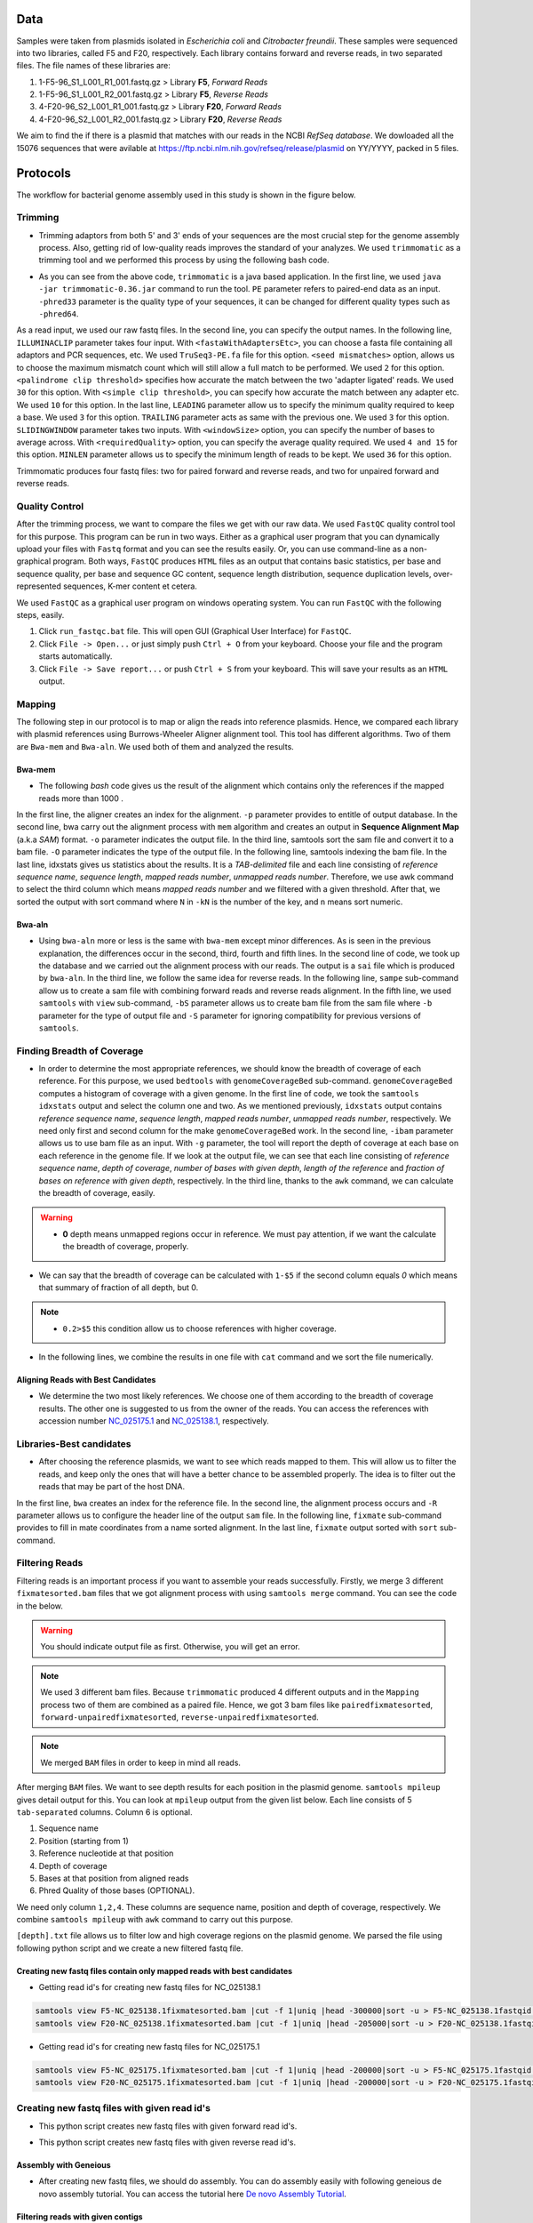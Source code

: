 ====
Data
====
Samples were taken from plasmids isolated in *Escherichia coli* and *Citrobacter freundii*. These samples were sequenced into two libraries,  called F5 and F20, respectively. Each library contains forward and reverse reads, in two separated files. The file names of these libraries are: 

1. 1-F5-96_S1_L001_R1_001.fastq.gz  > Library **F5**, *Forward Reads*
2. 1-F5-96_S1_L001_R2_001.fastq.gz  > Library **F5**, *Reverse Reads*
3. 4-F20-96_S2_L001_R1_001.fastq.gz > Library **F20**, *Forward Reads*
4. 4-F20-96_S2_L001_R2_001.fastq.gz > Library **F20**, *Reverse Reads*

We aim to find the if there is a plasmid that matches with our reads in the NCBI *RefSeq database*. We dowloaded all the 15076 sequences that were avilable at https://ftp.ncbi.nlm.nih.gov/refseq/release/plasmid on YY/YYYY, packed in 5 files.

=========
Protocols
=========

The workflow for bacterial genome assembly used in this study is shown in the figure below.

.. figure:: ../_static/protocol.png
   :width: 300px
   :align: center
   :height: 800px
   :figclass: align-center 

--------
Trimming
--------

• Trimming adaptors from both 5' and 3' ends of your sequences are the most crucial step for the genome assembly process. Also, getting rid of low-quality reads improves the standard of your analyzes. We used ``trimmomatic`` as a trimming tool and we performed this process by using the following bash code.

.. code-block:: bash
   :linenos:

   java -jar trimmomatic-0.36.jar PE -phred33 [Forward fastq file] [Reverse fastq file] \
   [Forward paired output] [Forward unpaired output] [Reverse paired output] [Reverse unpaired output] \
   ILLUMINACLIP:<fastaWithAdaptersEtc>:<seed mismatches>:<palindrome clip threshold>:<simple clip threshold> \ 
   LEADING:<quality> TRAILING:<quality> SLIDINGWINDOW:<windowSize>:<requiredQuality> MINLEN:<length>


• As you can see from the above code, ``trimmomatic`` is a java based application. In the first line, we used ``java -jar trimmomatic-0.36.jar`` command to run the tool. ``PE`` parameter refers to paired-end data as an input. ``-phred33`` parameter is the quality type of your sequences, it can be changed for different quality types such as ``-phred64``. 

As a read input, we used our raw fastq files. In the second line, you can specify the output names. In the following line, ``ILLUMINACLIP`` parameter takes four input. With ``<fastaWithAdaptersEtc>``, you can choose a fasta file containing all adaptors and PCR sequences, etc. We used ``TruSeq3-PE.fa`` file for this option. ``<seed mismatches>`` option, allows us to choose the maximum mismatch count which will still allow a full match to be performed. We used ``2`` for this option. ``<palindrome clip threshold>`` specifies how accurate the match between the two 'adapter ligated' reads. We used ``30`` for this option. With ``<simple clip threshold>``, you can specify how accurate the match between any adapter etc. We used ``10`` for this option. In the last line, ``LEADING`` parameter allow us to specify the minimum quality required to keep a base. We used ``3`` for this option. ``TRAILING`` parameter acts as same with the previous one. We used ``3`` for this option. ``SLIDINGWINDOW`` parameter takes two inputs. With ``<windowSize>`` option, you can specify the number of bases to average across. With ``<requiredQuality>`` option, you can specify the average quality required. We used ``4 and 15`` for this option. ``MINLEN`` parameter allows us to specify the minimum length of reads to be kept. We used ``36`` for this option.

Trimmomatic produces four fastq files: two for paired forward and reverse reads, and two for unpaired forward and reverse reads.

---------------
Quality Control
---------------

After the trimming process, we want to compare the files we get with our raw data. We used ``FastQC`` quality control tool for this purpose. This program can be run in two ways. Either as a graphical user program that you can dynamically upload your files with ``Fastq`` format and you can see the results easily. Or, you can use command-line as a non-graphical program. Both ways, ``FastQC`` produces ``HTML`` files as an output that contains basic statistics, per base and sequence quality, per base and sequence GC content, sequence length distribution, sequence duplication levels, over-represented sequences, K-mer content et cetera.

We used ``FastQC`` as a graphical user program on windows operating system. You can run ``FastQC`` with the following steps, easily.

1. Click ``run_fastqc.bat`` file. This will open GUI (Graphical User Interface) for ``FastQC``.
2. Click ``File -> Open...`` or just simply push ``Ctrl + O`` from your keyboard. Choose your file and the program starts automatically.
3. Click ``File -> Save report...`` or push ``Ctrl + S`` from your keyboard. This will save your results as an ``HTML`` output.

-------
Mapping
-------

The following step in our protocol is to map or align the reads into reference plasmids. Hence, we compared each library with plasmid references using Burrows-Wheeler Aligner alignment tool. This tool has different algorithms. Two of them are ``Bwa-mem`` and ``Bwa-aln``. We used both of them and analyzed the results.

^^^^^^^
Bwa-mem
^^^^^^^

• The following *bash* code gives us the result of the alignment which contains only the references if the mapped reads more than 1000 .

In the first line, the aligner creates an index for the alignment. ``-p`` parameter provides to entitle of output database. In the second line, bwa carry out the alignment process with ``mem`` algorithm and creates an output in **Sequence Alignment Map** (a.k.a *SAM*) format. ``-o`` parameter indicates the output file. In the third line, samtools sort the sam file and convert it to a bam file. ``-O`` parameter indicates the type of the output file. In the following line, samtools indexing the bam file. In the last line, idxstats gives us statistics about the results. It is a *TAB-delimited* file and each line consisting of *reference sequence name*, *sequence length*, *mapped reads number*, *unmapped reads number*. Therefore, we use awk command to select the third column which means *mapped reads number* and we filtered with a given threshold. After that, we sorted the output with sort command where ``N`` in ``-kN`` is the number of the key, and ``n`` means sort numeric. 

.. code-block:: bash
   :linenos:

   bwa index -p [Database name] [Reference_file_path]
   bwa mem [Database name] [Forward fastq file] [Reverse fastq file] -o [Output file].sam
   samtools sort -O BAM -o [Output file].bam [Output file].sam
   samtools index [Output file].bam
   samtools idxstats [Output file].bam |awk '$3>1000'|sort -k3n > [Output file].stats

^^^^^^^
Bwa-aln
^^^^^^^

• Using ``bwa-aln`` more or less is the same with ``bwa-mem`` except minor differences. As is seen in the previous explanation, the differences occur in the second, third, fourth and fifth lines. In the second line of code, we took up the database and we carried out the alignment process with our reads. The output is a ``sai`` file which is produced by ``bwa-aln``. In the third line, we follow the same idea for reverse reads. In the following line, ``sampe`` sub-command allow us to create a sam file with combining forward reads and reverse reads alignment. In the fifth line, we used ``samtools`` with ``view`` sub-command, ``-bS`` parameter allows us to create bam file from the sam file where ``-b`` parameter for the type of output file and ``-S`` parameter for ignoring compatibility for previous versions of ``samtools``.

.. code-block:: bash
   :linenos:

   bwa index -p [Database name] [Reference_file_path]
   bwa aln [Database name] [Forward fastq file] > [Forward Output].sai
   bwa aln [Database name] [Reverse fastq file] > [Reverse Output].sai
   bwa sampe [Database name] [Forward Output].sai [Reverse Output].sai [Forward fastq file] [Reverse fastq file] > [Output file].sam
   samtools view -bS [Output file].sam > [Output file].bam
   samtools sort -O bam -o [Sorted output file].bam  [Output file].bam
   samtools index [Sorted output file].bam
   samtools idxstats [Sorted output file].bam |awk '$3>1000'|sort -k3n > [Output file].stats

---------------------------
Finding Breadth of Coverage
---------------------------

• In order to determine the most appropriate references, we should know the breadth of coverage of each reference. For this purpose, we used ``bedtools`` with ``genomeCoverageBed`` sub-command. ``genomeCoverageBed`` computes a histogram of coverage with a given genome. In the first line of code, we took the ``samtools idxstats`` output and select the column one and two. As we mentioned previously, ``idxstats`` output contains *reference sequence name*, *sequence length*, *mapped reads number*, *unmapped reads number*, respectively. We need only first and second column for the make ``genomeCoverageBed`` work. In the second line, ``-ibam`` parameter allows us to use bam file as an input. With ``-g`` parameter, the tool will report the depth of coverage at each base on each reference in the genome file. If we look at the output file, we can see that each line consisting of *reference sequence name*, *depth of coverage*, *number of bases with given depth*, *length of the reference* and *fraction of bases on reference with given depth*, respectively. In the third line, thanks to the ``awk`` command, we can calculate the breadth of coverage, easily.

.. warning::

   • **0** depth means unmapped regions occur in reference. We must pay attention, if we want the calculate the breadth of coverage, properly.

• We can say that the breadth of coverage can be calculated with ``1-$5`` if the second column equals *0* which means that summary of fraction of all depth, but 0.

.. note::

   • ``0.2>$5`` this condition allow us to choose references with higher coverage.

• In the following lines, we combine the results in one file with ``cat`` command and we sort the file numerically.  
   
.. code-block:: bash
   :linenos:

   samtools idxstats [Output file].bam |awk -v OFS='\t' '{print $1, $2}' > [Output file].txt
   genomeCoverageBed -ibam [Output file].bam -g [Output file].txt > [Coverage output file].txt
   awk -v OFS='\t' '$2==0 && 0.2>$5 {print $1,1-$5}' [Coverage output file].txt > [Coverage summary output file].txt
   cat [Coverage summary output file].txt > [All coverage summary file].txt
   sort -k2nr [All coverage summary file].txt > [Sorted all coverage summary file].txt


^^^^^^^^^^^^^^^^^^^^^^^^^^^^^^^^^^^
Aligning Reads with Best Candidates
^^^^^^^^^^^^^^^^^^^^^^^^^^^^^^^^^^^
• We determine the two most likely references. We choose one of them according to the breadth of coverage results. The other one is suggested to us from the owner of the reads. You can access the references with accession number `NC_025175.1`_ and `NC_025138.1`_, respectively.

.. _NC_025175.1: https://www.ncbi.nlm.nih.gov/nuccore/NC_025175.1
.. _NC_025138.1: https://www.ncbi.nlm.nih.gov/nuccore/NC_025138.1

-------------------------
Libraries-Best candidates
-------------------------

• After choosing the reference plasmids, we want to see which reads mapped to them. This will allow us to filter the reads, and keep only the ones that will have a better chance to be assembled properly. The idea is to filter out the reads that may be part of the host DNA.

In the first line, ``bwa`` creates an index for the reference file. In the second line, the alignment process occurs and ``-R`` parameter allows us to configure the header line of the output ``sam`` file. In the following line, ``fixmate`` sub-command provides to fill in mate coordinates from a name sorted alignment. In the last line, ``fixmate`` output sorted with ``sort`` sub-command.  

.. code-block:: bash
   :linenos:

   bwa index [Reference plasmid].fasta
   bwa mem -R '@RG\tID:foo\tSM:bar\tLB:library1' [Reference plasmid].fasta [Forward fastq file] [Reverse fastq file] > [Output file].sam
   samtools fixmate -O bam [Output file].sam [Fixmate output file].bam
   samtools sort -O bam -o [Sorted fixmate output file].bam [Fixmate output file].bam

---------------
Filtering Reads
---------------

Filtering reads is an important process if you want to assemble your reads successfully. Firstly, we merge 3 different ``fixmatesorted.bam`` files that we got alignment process with using ``samtools merge`` command. You can see the code in the below.

..  code-block:: bash
    :linenos:

    samtools merge [merged].bam [fixmatesorted1].bam [fixmatesorted2].bam [fixmatesorted3].bam

..  warning::
    
    You should indicate output file as first. Otherwise, you will get an error.

..  note::

    We used 3 different bam files. Because ``trimmomatic`` produced 4 different outputs and in the ``Mapping`` process two of them are combined as a paired file. Hence, we got 3 bam files like ``pairedfixmatesorted``, ``forward-unpairedfixmatesorted``, ``reverse-unpairedfixmatesorted``.


..  note::

    We merged ``BAM`` files in order to keep in mind all reads.


After merging ``BAM`` files. We want to see depth results for each position in the plasmid genome. ``samtools mpileup`` gives detail output for this. You can look at ``mpileup`` output from the given list below. Each line consists of 5 ``tab-separated`` columns. Column 6 is optional.

1. Sequence name
2. Position (starting from 1)
3. Reference nucleotide at that position
4. Depth of coverage
5. Bases at that position from aligned reads
6. Phred Quality of those bases (OPTIONAL).

We need only column ``1,2,4``. These columns are sequence name, position and depth of coverage, respectively. We combine ``samtools mpileup`` with ``awk`` command to carry out this purpose. 


.. code-block:: bash
   :linenos:

   samtools mpileup [merged].bam | awk '{print $1"\t"$2"\t"$4}' > [depth].txt


``[depth].txt`` file allows us to filter low and high coverage regions on the plasmid genome. We parsed the file using following python script and we create a new filtered fastq file.


.. code-block:: python
   :linenos:

   from Bio import SeqIO
   import pandas as pd
   import matplotlib as plt
   import numpy as np

   records = [x for x in SeqIO.parse("[reference].gb", "genbank")]

   df=pd.read_csv('[depth].txt',sep='\t', header=None, names=["Ref","Position","Depth"])

   def before_or_after(x,low, high):
       if x < low:
           return(-1)
       elif x > high:
           return(1)
       else:
           return(0)

   def inside(regions, x0, x1):
       for low, high in regions:
           a = before_or_after(x0, low, high)
           b = before_or_after(x1, low, high)
           if a != b or (a==0 and b==0):
               return((low,high))
       return None

   zero_region = [(y,x) for x,y in zip(df.Position[1:],df.Position[:-1]) if (x-y)>1]
   
   l = df.Depth.quantile(0.25)
   u = df.Depth.quantile(0.75)
   iqr = u-l
   lower_limit = l-1.5*iqr
   upper_limit = u+1.5*iqr

   a = df.Depth < lower_limit
   b = [df.Position[i] for i in range(1,len(a)) if a[i-1]!=a[i]]
   b.insert(0,1)

   low_cover_region=[(b[i],b[i+1]) for i in range(len(b)-1) if i%2==0 and b[i+1]-b[i]> 50]

   c = df.Depth > upper_limit # u+1.5*iqr
   d = [df.Position[i] for i in range(1,len(c)) if c[i-1]!=c[i]]

   high_cover_region=[(d[i],d[i+1]) for i in range(len(d)-1) if i%2==0 and d[i+1]-d[i]> 50]

   with open("reads_to_keep.txt", "w") as outfile:
       with open("[reference].sam","rt") as sam:
           for line in sam:
               if line[0]=="@":
                   continue
               cols = line.strip().split()
               read_name = cols[0]
               start = int(cols[3])
               if start==0:
                   continue
               end = start + len(cols[9])
               loc = inside(high_cover_region, start, end)
               if loc is None:
                   print(read_name, file=outfile)

   input_file = sys.stdin
   id_file = sys.argv[1]
   output_file = sys.stdout
   wanted = set(line.rstrip("\n").split(None, 1)[0] for line in open(id_file))
   print("Found %i unique identifiers in %s" % (len(wanted), id_file),file=sys.stderr)
   records = (r for r in SeqIO.parse(input_file, "fastq") if r.id in wanted)
   count = SeqIO.write(records, output_file, "fastq")
   print("Saved %i records from %s to %s" % (count, "input_file", "output_file"), file=sys.stderr)
   if count < len(wanted):
       print("Warning %i IDs not found in %s" % (len(wanted) - count, "input_file"), file=sys.stderr)


^^^^^^^^^^^^^^^^^^^^^^^^^^^^^^^^^^^^^^^^^^^^^^^^^^^^^^^^^^^^^^^^^^^^^^^
Creating new fastq files contain only mapped reads with best candidates
^^^^^^^^^^^^^^^^^^^^^^^^^^^^^^^^^^^^^^^^^^^^^^^^^^^^^^^^^^^^^^^^^^^^^^^

• Getting read id's for creating new fastq files for NC_025138.1

.. code:: bash
	
	samtools view F5-NC_025138.1fixmatesorted.bam |cut -f 1|uniq |head -300000|sort -u > F5-NC_025138.1fastqid.txt
	samtools view F20-NC_025138.1fixmatesorted.bam |cut -f 1|uniq |head -205000|sort -u > F20-NC_025138.1fastqid.txt


• Getting read id's for creating new fastq files for NC_025175.1

.. code:: bash

	samtools view F5-NC_025175.1fixmatesorted.bam |cut -f 1|uniq |head -200000|sort -u > F5-NC_025175.1fastqid.txt
	samtools view F20-NC_025175.1fixmatesorted.bam |cut -f 1|uniq |head -200000|sort -u > F20-NC_025175.1fastqid.txt

---------------------------------------------
Creating new fastq files with given read id's
---------------------------------------------

• This python script creates new fastq files with given forward read id's.

.. code-block:: python
   :linenos:

   from Bio import SeqIO

   input_file = "{Forward fastq file}"
   id_file = "{Library}-{plasmid accession}fastqid.txt"
   output_file = "{Library}-{plasmid accession}.fastq"
   wanted = set(line.rstrip("\n").split(None, 1)[0] for line in open(id_file))
   print("Found %i unique identifiers in %s" % (len(wanted), id_file))
   records = (r for r in SeqIO.parse(input_file, "fastq") if r.id in wanted)
   count = SeqIO.write(records, output_file, "fastq")
   print("Saved %i records from %s to %s" % (count, input_file, output_file))
   if count < len(wanted):
       print("Warning %i IDs not found in %s" % (len(wanted) - count, input_file))


• This python script creates new fastq files with given reverse read id's.

.. code-block:: python
   :linenos:
   
   from Bio import SeqIO

   input_file = "{Reverse fastq file}"
   id_file = "{Library}-{plasmid accession}fastqid.txt"
   output_file = "{Library}-{plasmid accession}.fastq"
   wanted = set(line.rstrip("\n").split(None, 1)[0] for line in open(id_file))
   print("Found %i unique identifiers in %s" % (len(wanted), id_file))
   records = (r for r in SeqIO.parse(input_file, "fastq") if r.id in wanted)
   count = SeqIO.write(records, output_file, "fastq")
   print("Saved %i records from %s to %s" % (count, input_file, output_file))
   if count < len(wanted):
       print("Warning %i IDs not found in %s" % (len(wanted) - count, input_file))


^^^^^^^^^^^^^^^^^^^^^^
Assembly with Geneious
^^^^^^^^^^^^^^^^^^^^^^

• After creating new fastq files, we should do assembly. You can do assembly easily with following geneious de novo assembly tutorial. You can access the tutorial here `De novo Assembly Tutorial`_.

.. _De novo Assembly Tutorial: https://www.geneious.com/tutorials/de-novo-assembly/


^^^^^^^^^^^^^^^^^^^^^^^^^^^^^^^^^^
Filtering reads with given contigs
^^^^^^^^^^^^^^^^^^^^^^^^^^^^^^^^^^

• After the assembly process we have ace files for each contig. Some regions in the contigs have lower depth for reference bases. We do not want those reads and we should delete them. The following python script will do the work.

.. code-block:: python
   :linenos:

   import sys
   from Bio.Sequencing import Ace
   from Bio import SeqIO
   import numpy as np

   if len(sys.argv)<4:
       print(sys.argv[0],"not enough arguments")
       print("Usage:", sys.argv[0],"ACE input.fastq output.fastq")
       exit(1)

   cmd_name = sys.argv.pop(0)
   input_file = sys.argv.pop(0)
   output_file = sys.argv.pop(0)

   def parse_af(ace_file):
       ans = {}
   for line in open(ace_file):
       if line.startswith("AF"):
           _, read_id, _, pos = line.strip().split()
           ans[read_id]=int(pos)
   return(ans)

   bad_reads = set()

   for ace_file in sys.argv:
       assembly = Ace.read(open(ace_file))
       contig = assembly.contigs[0]
  	   print("%s: %d reads" % (ace_file, contig.nreads))
   if len(contig.af)==0:
       af = parse_af(ace_file)
       all_reads = [(contig.reads[i].rd.name,
        			af[contig.reads[i].rd.name],
        			contig.reads[i].rd.padded_bases) for i in range(contig.nreads)]
   else:
       all_reads = [(contig.reads[i].rd.name,
        			contig.af[i].padded_start,
        			contig.reads[i].rd.padded_bases) for i in range(contig.nreads)]

   depth = np.zeros(contig.nbases+1, dtype=int)

   for name, start, length in all_reads:
       for j in range(start, start + length):
           depth[j] +=1

   bad_places = (depth < (depth.mean()-3*depth.std())) | (depth>= (depth.mean()+3*depth.std()))

   for name, start, length in all_reads:
       bad_bp_in_read = np.sum(bad_places[start:(start+length)])
       if bad_bp_in_read > length/5: # if over 20% of bp are "bad"...
           bad_reads.add(name[:name.index("_")]) # then remember the fragment name

   print("Now filtering %d bad fragments" % (len(bad_reads)))
   records = [r for r in SeqIO.parse(input_file, "fastq") if r.id not in bad_reads]
   count = SeqIO.write(records, output_file, "fastq")
   print("Saved %i records from %s to %s" % (count, input_file, output_file))

^^^^^^^^^^^^^^^^^^^^^^^^^^^^
Assembly with filtered reads
^^^^^^^^^^^^^^^^^^^^^^^^^^^^

• For NC_025138.1

.. code:: bash

	## Trimming
	
	sickle pe -f R1-filtered.fastq -r R2-filtered.fastq -t sanger -o R1-filtered-trimmed.fastq -p R2-filtered-trimmed.fastq -s singles.fastq -q 30 -l 45
	
	## Assembly
	
	### Spades
	
	spades.py --careful -o SPAdes_out -1 R1-filtered-trimmed.fastq -2 R2-filtered-trimmed.fastq -s singles.fastq
	
	### Abyss 
	
	abyss-pe  k=31 name=Kmer31 in='/home/fustunel/Plasmid/geneious-2019-02-21/Sickle-2019-03-19/F20-NC_025138.1/R1-filtered-trimmed.fastq /home/fustunel/Plasmid/geneious-2019-02-21/Sickle-2019-03-19/F20-NC_025138.1/R2-filtered-trimmed.fastq' se='/home/fustunel/Plasmid/geneious-2019-02-21/Sickle-2019-03-19/F20-NC_025138.1/singles.fastq'
	
	## Statistics
	
	quast.py SPAdes_out/scaffolds.fasta -o quast-SPAdes
	quast.py /home/fustunel/Plasmid/geneious-2019-02-21/Abyss-2019-03-19/F20-NC_025138.1/Kmer31-scaffolds.fa -o quast-Abyss


• We can generalize the code like this;

.. code:: bash

	## Trimming
	
	sickle pe -f R1-filtered.fastq -r R2-filtered.fastq -t sanger -o R1-filtered-trimmed.fastq -p R2-filtered-trimmed.fastq -s singles.fastq -q 30 -l 45
	
	## Assembly
	
	### Spades
	
	spades.py --careful -o SPAdes_out -1 $plasmid folder path/R1-filtered-trimmed.fastq -2 $plasmid folder path/R2-filtered-trimmed.fastq -s singles.fastq
	
	### Abyss 
	
	abyss-pe  k=31 name=Kmer31 in='$plasmid folder path/R1-filtered-trimmed.fastq $plasmid folder path/R2-filtered-trimmed.fastq' se='$plasmid folder path/singles.fastq'
	
	## Statistics
	
	quast.py SPAdes_out/scaffolds.fasta -o quast-SPAdes
	quast.py Kmer31-scaffolds.fa -o quast-Abyss

